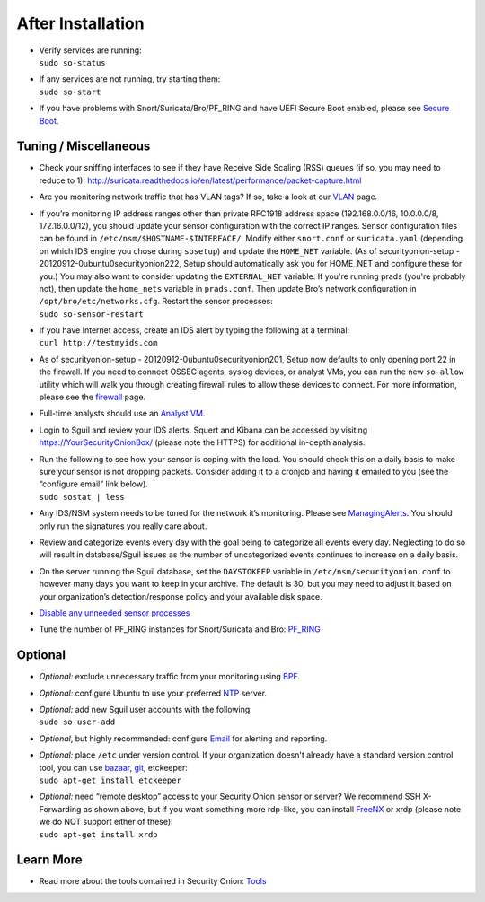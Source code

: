 After Installation
==================

-  | Verify services are running:
   | ``sudo so-status``

-  | If any services are not running, try starting them:
   | ``sudo so-start``

-  If you have problems with Snort/Suricata/Bro/PF\_RING and have UEFI
   Secure Boot enabled, please see `Secure Boot <Secure-Boot>`__.

Tuning / Miscellaneous
----------------------

-  Check your sniffing interfaces to see if they have Receive Side
   Scaling (RSS) queues (if so, you may need to reduce to 1):
   http://suricata.readthedocs.io/en/latest/performance/packet-capture.html

-  Are you monitoring network traffic that has VLAN tags? If so, take a
   look at our `VLAN <VLAN-Traffic>`__ page.

-  | If you’re monitoring IP address ranges other than private RFC1918
     address space (192.168.0.0/16, 10.0.0.0/8, 172.16.0.0/12), you
     should update your sensor configuration with the correct IP ranges.
     Sensor configuration files can be found in
     ``/etc/nsm/$HOSTNAME-$INTERFACE/``. Modify either ``snort.conf`` or
     ``suricata.yaml`` (depending on which IDS engine you chose during
     ``sosetup``) and update the ``HOME_NET`` variable. (As of
     securityonion-setup - 20120912-0ubuntu0securityonion222, Setup
     should automatically ask you for HOME\_NET and configure these for
     you.) You may also want to consider updating the ``EXTERNAL_NET``
     variable. If you're running prads (you're probably not), then
     update the ``home_nets`` variable in ``prads.conf``. Then update
     Bro’s network configuration in ``/opt/bro/etc/networks.cfg``.
     Restart the sensor processes:
   | ``sudo so-sensor-restart``

-  | If you have Internet access, create an IDS alert by typing the
     following at a terminal:
   | ``curl http://testmyids.com``

-  As of securityonion-setup - 20120912-0ubuntu0securityonion201, Setup
   now defaults to only opening port 22 in the firewall. If you need to
   connect OSSEC agents, syslog devices, or analyst VMs, you can run the
   new ``so-allow`` utility which will walk you through creating
   firewall rules to allow these devices to connect. For more
   information, please see the `firewall <Firewall>`__ page.

-  Full-time analysts should use an `Analyst VM <Analyst-VM>`__.

-  Login to Sguil and review your IDS alerts. Squert and Kibana can be
   accessed by visiting https://YourSecurityOnionBox/ (please note the
   HTTPS) for additional in-depth analysis.

-  | Run the following to see how your sensor is coping with the load.
     You should check this on a daily basis to make sure your sensor is
     not dropping packets. Consider adding it to a cronjob and having it
     emailed to you (see the “configure email” link below).
   | ``sudo sostat | less``

-  Any IDS/NSM system needs to be tuned for the network it’s monitoring.
   Please see `ManagingAlerts <ManagingAlerts>`__. You should only run
   the signatures you really care about.

-  Review and categorize events every day with the goal being to
   categorize all events every day. Neglecting to do so will result in
   database/Sguil issues as the number of uncategorized events continues
   to increase on a daily basis.

-  On the server running the Sguil database, set the ``DAYSTOKEEP``
   variable in ``/etc/nsm/securityonion.conf`` to however many days you
   want to keep in your archive. The default is 30, but you may need to
   adjust it based on your organization’s detection/response policy and
   your available disk space.

-  `Disable any unneeded sensor processes <DisablingProcesses>`__\ 

-  Tune the number of PF\_RING instances for Snort/Suricata and Bro:
   `PF\_RING <PF_RING>`__

Optional
--------

-  *Optional:* exclude unnecessary traffic from your monitoring using
   `BPF <BPF>`__.

-  *Optional:* configure Ubuntu to use your preferred `NTP <NTP>`__
   server.

-  | *Optional:* add new Sguil user accounts with the following:
   | ``sudo so-user-add``

-  *Optional*, but highly recommended: configure `Email <email>`__ for
   alerting and reporting.

-  | *Optional:* place ``/etc`` under version control. If your
     organization doesn't already have a standard version control tool,
     you can use
     `bazaar <https://help.ubuntu.com/12.04/serverguide/bazaar.html>`__,
     `git <http://git-scm.com/>`__, etckeeper:
   | ``sudo apt-get install etckeeper``

-  | *Optional:* need “remote desktop” access to your Security Onion
     sensor or server? We recommend SSH X-Forwarding as shown above, but
     if you want something more rdp-like, you can install
     `FreeNX <FreeNX>`__
     or xrdp (please note we do NOT support either of these):
   | ``sudo apt-get install xrdp``

Learn More
----------

-  Read more about the tools contained in Security Onion:
   `Tools <Tools>`__
